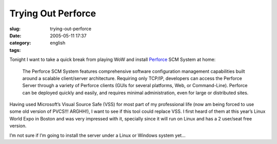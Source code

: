 Trying Out Perforce
###################
:slug: trying-out-perforce
:date: 2005-05-11 17:37
:category:
:tags: english

Tonight I want to take a quick break from playing WoW and install
`Perforce <http://www.perforce.com>`__ SCM System at home:

    The Perforce SCM System features comprehensive software
    configuration management capabilities built around a scalable
    client/server architecture. Requiring only TCP/IP, developers can
    access the Perforce Server through a variety of Perforce clients
    (GUIs for several platforms, Web, or Command-Line). Perforce can be
    deployed quickly and easily, and requires minimal administration,
    even for large or distributed sites.

Having used Microsoft’s Visual Source Safe (VSS) for most part of my
professional life (now am being forced to use some old version of
PVCS!!! ARGHH!), I want to see if this tool could replace VSS. I first
heard of them at this year’s Linux World Expo in Boston and was very
impressed with it, specially since it will run on Linux and has a 2
user/seat free version.

I’m not sure if I’m going to install the server under a Linux or Windows
system yet…
